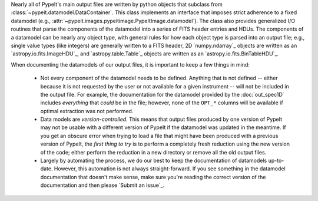 
Nearly all of PypeIt's main output files are written by python objects that
subclass from :class:`~pypeit.datamodel.DataContainer`.  This class implements
an interface that imposes strict adherence to a fixed datamodel (e.g.,
:attr:`~pypeit.images.pypeitimage.PypeItImage.datamodel`).  The class also
provides generalized I/O routines that parse the components of the datamodel
into a series of FITS header entries and HDUs.  The components of a datamodel
can be nearly any object type, with general rules for how each object type is
parsed into an output file; e.g., single value types (like integers) are
generally written to a FITS header, 2D `numpy.ndarray`_ objects are written as
an `astropy.io.fits.ImageHDU`_, and `astropy.table.Table`_ objects are written
as an `astropy.io.fits.BinTableHDU`_.

When documenting the datamodels of our output files, it is important to keep a
few things in mind:

    - Not every component of the datamodel needs to be defined.  Anything that
      is not defined -- either because it is not requested by the user or not
      available for a given instrument -- will not be included in the output
      file.  For example, the documentation for the datamodel provided by the
      :doc:`out_spec1D` includes *everything* that *could* be in the file;
      however, none of the ``OPT_*`` columns will be available if optimal
      extraction was not performed.

    - Data models are *version-controlled*.  This means that output files
      produced by one version of PypeIt may not be usable with a different
      version of PypeIt if the datamodel was updated in the meantime.  If you
      get an obscure error when trying to load a file that might have been
      produced with a previous version of PypeIt, the *first thing to try* is to
      perform a completely fresh reduction using the new version of the code;
      either perform the reduction in a new directory or remove all the old
      output files.

    - Largely by automating the process, we do our best to keep the
      documentation of datamodels up-to-date.  However, this automation is not
      always straight-forward.  If you see something in the datamodel
      documentation that doesn't make sense, make sure you're reading the
      correct version of the documentation and then please `Submit an issue`_.

